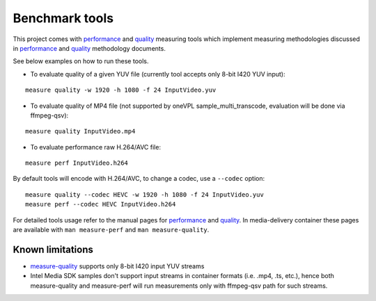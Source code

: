 Benchmark tools
---------------

This project comes with `performance <measure/performance/MSPerf.py>`_ and
`quality <measure/quality/measure-quality>`_ measuring tools which implement
measuring methodologies discussed in `performance <performance.rst>`_
and `quality <quality.rst>`_ methodology documents.

See below examples on how to run these tools.

* To evaluate quality of a given YUV file (currently tool accepts only
  8-bit I420 YUV input):

::

  measure quality -w 1920 -h 1080 -f 24 InputVideo.yuv

* To evaluate quality of MP4 file (not supported by oneVPL sample_multi_transcode,
  evaluation will be done via ffmpeg-qsv):

::

  measure quality InputVideo.mp4

* To evaluate performance raw H.264/AVC file:

::

  measure perf InputVideo.h264

By default tools will encode with H.264/AVC, to change a codec,
use a ``--codec`` option::

  measure quality --codec HEVC -w 1920 -h 1080 -f 24 InputVideo.yuv
  measure perf --codec HEVC InputVideo.h264

For detailed tools usage refer to the manual pages for
`performance <man/measure-perf.asciidoc>`_ and
`quality <man/measure-quality.asciidoc>`_. In media-delivery container
these pages are available with ``man measure-perf`` and ``man measure-quality``.

Known limitations
~~~~~~~~~~~~~~~~~

* `measure-quality <man/measure-quality.asciidoc>`_ supports only 8-bit
  I420 input YUV streams

* Intel Media SDK samples don't support input streams in container formats
  (i.e. .mp4, .ts, etc.), hence both measure-quality and measure-perf will
  run measurements only with ffmpeg-qsv path for such streams.

